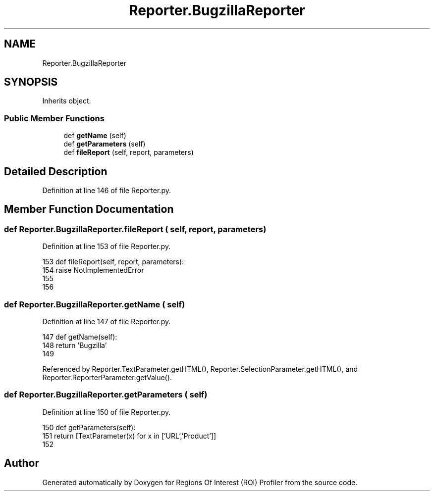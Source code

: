 .TH "Reporter.BugzillaReporter" 3 "Sat Feb 12 2022" "Version 1.2" "Regions Of Interest (ROI) Profiler" \" -*- nroff -*-
.ad l
.nh
.SH NAME
Reporter.BugzillaReporter
.SH SYNOPSIS
.br
.PP
.PP
Inherits object\&.
.SS "Public Member Functions"

.in +1c
.ti -1c
.RI "def \fBgetName\fP (self)"
.br
.ti -1c
.RI "def \fBgetParameters\fP (self)"
.br
.ti -1c
.RI "def \fBfileReport\fP (self, report, parameters)"
.br
.in -1c
.SH "Detailed Description"
.PP 
Definition at line 146 of file Reporter\&.py\&.
.SH "Member Function Documentation"
.PP 
.SS "def Reporter\&.BugzillaReporter\&.fileReport ( self,  report,  parameters)"

.PP
Definition at line 153 of file Reporter\&.py\&.
.PP
.nf
153     def fileReport(self, report, parameters):
154         raise NotImplementedError
155  
156 
.fi
.SS "def Reporter\&.BugzillaReporter\&.getName ( self)"

.PP
Definition at line 147 of file Reporter\&.py\&.
.PP
.nf
147     def getName(self):
148         return 'Bugzilla'
149     
.fi
.PP
Referenced by Reporter\&.TextParameter\&.getHTML(), Reporter\&.SelectionParameter\&.getHTML(), and Reporter\&.ReporterParameter\&.getValue()\&.
.SS "def Reporter\&.BugzillaReporter\&.getParameters ( self)"

.PP
Definition at line 150 of file Reporter\&.py\&.
.PP
.nf
150     def getParameters(self):
151         return [TextParameter(x) for x in ['URL','Product']]
152 
.fi


.SH "Author"
.PP 
Generated automatically by Doxygen for Regions Of Interest (ROI) Profiler from the source code\&.
